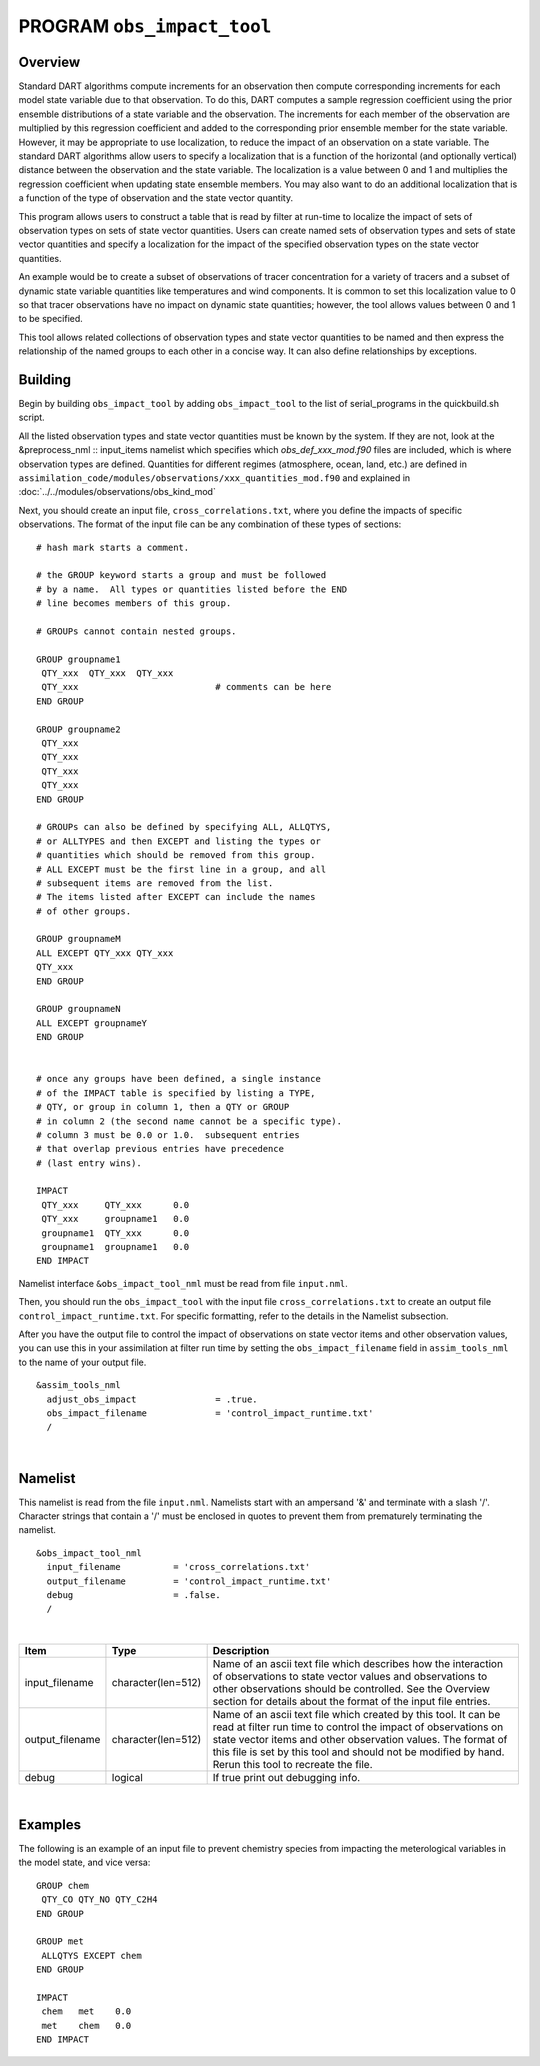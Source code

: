 PROGRAM ``obs_impact_tool``
===========================

Overview
--------

Standard DART algorithms compute increments for an observation then compute corresponding increments for each
model state variable due to that observation. To do this, DART computes a sample regression coefficient using the prior
ensemble distributions of a state variable and the observation. The increments for each member of the observation are
multiplied by this regression coefficient and added to the corresponding prior ensemble member for the state
variable. However, it may be appropriate to use localization, to reduce the impact of an observation on a state variable. 
The standard DART algorithms allow users to specify a localization that is a function of the
horizontal (and optionally vertical) distance between the observation and the state variable. The localization is a
value between 0 and 1 and multiplies the regression coefficient when updating state ensemble members.
You may also want to do an additional localization that is a function of the type of observation and the state vector quantity. 

This program allows users to construct a table that is read by filter at run-time to localize the impact of sets of observation 
types on sets of state vector quantities. Users can create named sets of observation types and sets of state vector quantities 
and specify a localization for the impact of the specified observation types on the state vector quantities.

An example would be to create a subset of observations of tracer concentration for a variety of tracers and a subset of
dynamic state variable quantities like temperatures and wind components. It is common to set this localization
value to 0 so that tracer observations have no impact on dynamic state quantities; however, the tool allows values
between 0 and 1 to be specified.

This tool allows related collections of observation types and state vector quantities to be named and then express the
relationship of the named groups to each other in a concise way. It can also define relationships by exceptions.

Building
--------
Begin by building ``obs_impact_tool`` by adding ``obs_impact_tool`` to the list of serial_programs in the quickbuild.sh script.

All the listed observation types and state vector quantities must be known by the system. If they are not, look at the &preprocess_nml :: input_items namelist which specifies which *obs_def_xxx_mod.f90* files are included, which is where observation types are defined. Quantities for different regimes (atmosphere, ocean, land, etc.) are defined in ``assimilation_code/modules/observations/xxx_quantities_mod.f90`` and explained in :doc:`../../modules/observations/obs_kind_mod`

Next, you should create an input file, ``cross_correlations.txt``, where you define the impacts of specific observations. The format of the input file can be any combination of these types of sections:

.. container::

   ::



      # hash mark starts a comment.

      # the GROUP keyword starts a group and must be followed
      # by a name.  All types or quantities listed before the END
      # line becomes members of this group.

      # GROUPs cannot contain nested groups.

      GROUP groupname1
       QTY_xxx  QTY_xxx  QTY_xxx
       QTY_xxx                          # comments can be here
      END GROUP

      GROUP groupname2
       QTY_xxx  
       QTY_xxx  
       QTY_xxx
       QTY_xxx
      END GROUP

      # GROUPs can also be defined by specifying ALL, ALLQTYS,
      # or ALLTYPES and then EXCEPT and listing the types or
      # quantities which should be removed from this group.
      # ALL EXCEPT must be the first line in a group, and all
      # subsequent items are removed from the list.
      # The items listed after EXCEPT can include the names
      # of other groups.

      GROUP groupnameM
      ALL EXCEPT QTY_xxx QTY_xxx
      QTY_xxx
      END GROUP

      GROUP groupnameN
      ALL EXCEPT groupnameY
      END GROUP


      # once any groups have been defined, a single instance
      # of the IMPACT table is specified by listing a TYPE,
      # QTY, or group in column 1, then a QTY or GROUP
      # in column 2 (the second name cannot be a specific type).
      # column 3 must be 0.0 or 1.0.  subsequent entries
      # that overlap previous entries have precedence
      # (last entry wins).

      IMPACT
       QTY_xxx     QTY_xxx      0.0
       QTY_xxx     groupname1   0.0
       groupname1  QTY_xxx      0.0
       groupname1  groupname1   0.0
      END IMPACT

Namelist interface ``&obs_impact_tool_nml`` must be read from file ``input.nml``.

Then, you should run the ``obs_impact_tool`` with the input file ``cross_correlations.txt`` to create an output file ``control_impact_runtime.txt``. For specific formatting, refer to the details in the Namelist subsection.

After you have the output file to control the impact of observations on state vector items and other observation values, you can use this in your assimilation at filter run time by setting the ``obs_impact_filename`` field in ``assim_tools_nml`` to the name of your output file.
::

   &assim_tools_nml
     adjust_obs_impact               = .true.
     obs_impact_filename             = 'control_impact_runtime.txt'
     /

|

Namelist
--------

This namelist is read from the file ``input.nml``. Namelists start with an ampersand '&' and terminate with a slash '/'.
Character strings that contain a '/' must be enclosed in quotes to prevent them from prematurely terminating the
namelist.

::

   &obs_impact_tool_nml
     input_filename          = 'cross_correlations.txt'
     output_filename         = 'control_impact_runtime.txt'
     debug                   = .false.
     /

| 

.. container::

   +-----------------+--------------------+-----------------------------------------------------------------------------+
   | Item            | Type               | Description                                                                 |
   +=================+====================+=============================================================================+
   | input_filename  | character(len=512) | Name of an ascii text file which describes how the interaction of           |
   |                 |                    | observations to state vector values and observations to other observations  |
   |                 |                    | should be controlled. See the Overview section for details about the format |
   |                 |                    | of the input file entries.                                                  |
   +-----------------+--------------------+-----------------------------------------------------------------------------+
   | output_filename | character(len=512) | Name of an ascii text file which created by this tool. It can be read at    |
   |                 |                    | filter run time to control the impact of observations on state vector items |
   |                 |                    | and other observation values. The format of this file is set by this tool   |
   |                 |                    | and should not be modified by hand. Rerun this tool to recreate the file.   |
   +-----------------+--------------------+-----------------------------------------------------------------------------+
   | debug           | logical            | If true print out debugging info.                                           |
   +-----------------+--------------------+-----------------------------------------------------------------------------+

|

Examples
--------

The following is an example of an input file to prevent chemistry species from impacting the meterological variables in the model state, and vice versa:

.. container::

   ::

      GROUP chem
       QTY_CO QTY_NO QTY_C2H4
      END GROUP

      GROUP met
       ALLQTYS EXCEPT chem
      END GROUP

      IMPACT
       chem   met    0.0
       met    chem   0.0
      END IMPACT